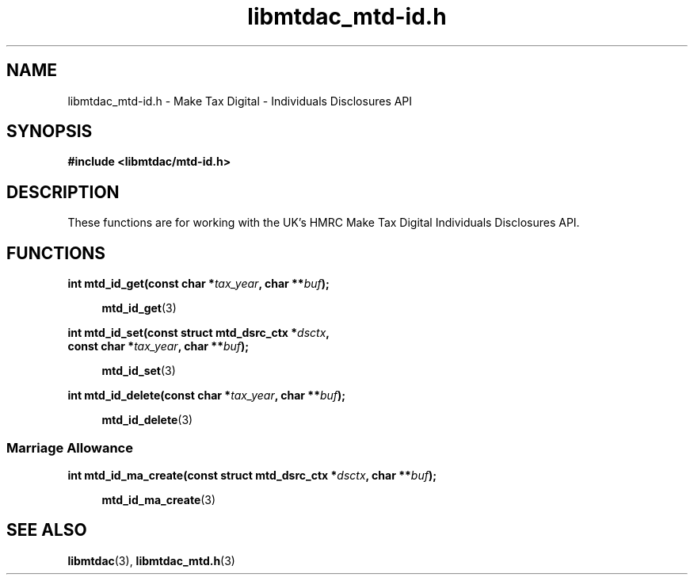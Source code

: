 .TH libmtdac_mtd-id.h 3 "January 15, 2021" "libmtdac 0.19.0" "libmtdac_mtd-id.h"

.SH NAME
libmtdac_mtd-id.h \- Make Tax Digital \- Individuals Disclosures API

.SH SYNOPSIS
.B #include <libmtdac/mtd-id.h>

.SH DESCRIPTION
These functions are for working with the UK's HMRC Make Tax Digital
Individuals Disclosures API.

.SH FUNCTIONS

.nf
.BI "int mtd_id_get(const char *" tax_year ", char **" buf ");

.RS +4
.BR mtd_id_get (3)
.RE

.BI "int mtd_id_set(const struct mtd_dsrc_ctx *" dsctx ",
.BI "               const char *" tax_year ", char **" buf ");

.RS +4
.BR mtd_id_set (3)
.RE

.BI "int mtd_id_delete(const char *" tax_year ", char **" buf ");

.RS +4
.BR mtd_id_delete (3)
.RE

.SS Marriage Allowance

.BI "int mtd_id_ma_create(const struct mtd_dsrc_ctx *" dsctx ", char **" buf ");

.RS +4
.BR mtd_id_ma_create (3)
.RE
.fi

.SH SEE ALSO

.BR libmtdac (3),
.BR libmtdac_mtd.h (3)
